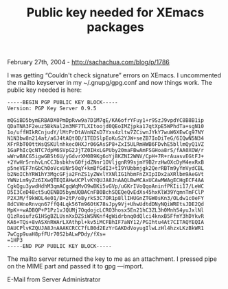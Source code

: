 #+TITLE: Public key needed for XEmacs packages

February 27th, 2004 -
[[http://sachachua.com/blog/p/1786][http://sachachua.com/blog/p/1786]]

I was getting “Couldn't check signature” errors on XEmacs. I
 uncommented the mailto keyserver in my ~/.gnupg/gpg.conf and now things
work.
 The public key needed is here:

#+BEGIN_EXAMPLE
    -----BEGIN PGP PUBLIC KEY BLOCK-----
    Version: PGP Key Server 0.9.5

    mQGiBD5bymERBADX0PmDpRvw9a7D1M7gE/KA6ofrYFuy1+r9SzJ9vpdYC8B8B1ip
    QDaTNA3F2euz5BkNal2m3MF7TLXItoojd0QEoIMZjpka17qtXpE5WPhdTa+sgN10
    1o/uffHIkRCnjudY/lMtPrDtAVnNZsD7Yxs4zltw7ZCiwnJYkY7wuW6XEwCg97NY
    N1N3bw8n214at/a6J4tAQt0D/1TEDSlpEoKuS2YJW+seZB7IoDiTeG/6IQwN5N34
    XFrRbT00ttWsQSKUlnhkec0HXJr06GAsSP8+ZxI5ULRmHWB6FDvhE5bllmQyQ1VZ
    1GaPhIcQcNTC7dpM6SVpG2JjTZ0IHxLGPUby20maFBwAmFSGHoa8rS/fAA0XOW/r
    wWrwBACG5igwGBSt6U/yGdvrXM0B9Kg6oYj8KZNI2WNV/CpH+7R+rAuasvEGtFJ+
    +2YwHr5rnhvLnCCJbsbkhvG0fjdZNnr1OVljgnR99sjmY9B2rzHwOXcDyM4exRxB
    p5neVEF7nGbCh0oVcxUNr50qY+kmBfGdI3+tI9YUbbmjgk2QerRBTm9yYmVydCBL
    b2NoIChYRW1hY3MgcGFja2FnZS1yZWxlYXNlIG1hbmFnZXIpIDx2aXRlbm9AeGVt
    YWNzLm9yZz6IXwQTEQIAHwUCPlvKYQUJA8JnAAQLBwMCAxUCAwMWAgECHgECF4AA
    CgkQgu3ywdHdhM3qmACgqWqMvO9wBKi5vGVp/uGKrIVoQqoAninfPKIii17/LeWC
    D5I3CeD48ct5uQENBD5bymUQBACnFB0BchSQEQeQvEdXs45hxKlW39YqmnTmFClP
    P2XJM/f9kWOL4e01/B+2tP/o8yrkS3C7OR1p8llIHUGnZTGW0sKn3/OLdw1c0eFY
    8dCVHnoRnvqn67ffQ4Lqk56Tm96OtK78sJpy9Vj+UhwUdtdDNyNQiWREtsJDE2Qd
    MpK++wADBQP+P1Pz1vJQUMj7OqdojcLCRO3hosx5En21hC3ZL3h0Mnh54yuJxlNl
    Q1zRoiufzG1HSgBZLUsnXxDZSiWSNKnf4gWidrbnq0dQlci4knxB5FfmY3hDYkvR
    KA6+TQs+8vASXnRWArLXAthpl+kv5iMCFBhIF7aNY12/PGIhtu4At7CITAQYEQIA
    DAUCPlvKZQUJA8JnAAAKCRCC7fLB0d2EzYrGAKDdVoyugIlwLzHl4hzxLKzBkWR1
    7wCgp9uaH8pfFUr70S2bALwPDdy/fXs=
    =1HP3
    -----END PGP PUBLIC KEY BLOCK-----
#+END_EXAMPLE

The mailto server returned the key to me as an attachment. I pressed
 pipe on the MIME part and passed it to gpg ---import.

E-Mail from Server Administrator
